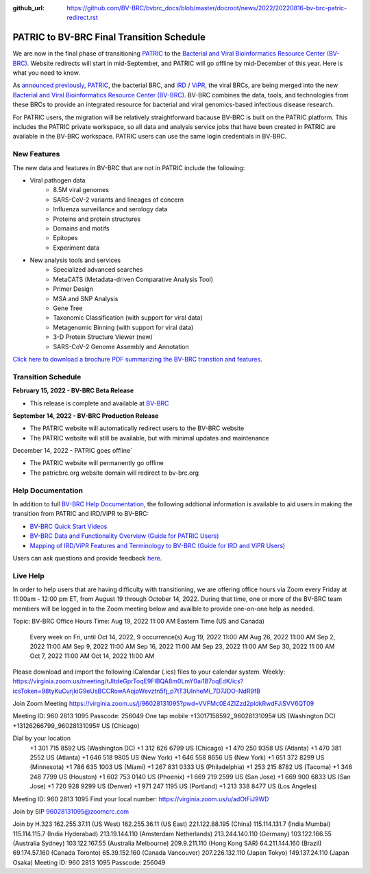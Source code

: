 :github_url: https://github.com/BV-BRC/bvbrc_docs/blob/master/docroot/news/2022/20220816-bv-brc-patric-redirect.rst

PATRIC to BV-BRC Final Transition Schedule
==========================================

.. feed-entry::
   :date: 2022-08-16

.. image:: ../images/bv-brc_logo_transparent_white_bg_v3_small.png
  :width: 635
  :alt: BV-BRC logo

We are now in the final phase of transitioning `PATRIC <https://www.patricbrc.org>`_ to the `Bacterial and Viral Bioinformatics Resource Center (BV-BRC) <https://www.bv-brc.org>`_. Website redirects will start in mid-September, and PATRIC will go offline by mid-December of this year. Here is what you need to know.

.. cut::

As `announced previously <../20220215-bv-brc-public-beta.html>`_, `PATRIC <https://www.patricbrc.org>`_, the bacterial BRC, and `IRD <https://www.fludb.org>`_ / `ViPR <https://www.viprbrc.org>`_, the viral BRCs, are being merged into the new `Bacterial and Viral Bioinformatics Resource Center (BV-BRC) <https://www.bv-brc.org>`_. BV-BRC combines the data, tools, and technologies from these BRCs to provide an integrated resource for bacterial and viral genomics-based infectious disease research.

For PATRIC users, the migration will be relatively straightforward bacause BV-BRC is built on the PATRIC platform. This includes the PATRIC private workspace, so all data and analysis service jobs that have been created in PATRIC are available in the BV-BRC workspace. PATRIC users can use the same login credentials in BV-BRC.  

New Features
------------

The new data and features in BV-BRC that are not in PATRIC include the following:

* Viral pathogen data 
   * 8.5M viral genomes
   * SARS-CoV-2 variants and lineages of concern
   * Influenza surveillance and serology data
   * Proteins and protein structures
   * Domains and motifs
   * Epitopes
   * Experiment data
* New analysis tools and services
   * Specialized advanced searches
   * MetaCATS (Metadata-driven Comparative Analysis Tool)
   * Primer Design
   * MSA and SNP Analysis
   * Gene Tree
   * Taxonomic Classification (with support for viral data)
   * Metagenomic Binning (with support for viral data)
   * 3-D Protein Structure Viewer (new)
   * SARS-CoV-2 Genome Assembly and Annotation

`Click here to download a brochure PDF summarizing the BV-BRC transtion and features <../../_static/files/news/2022/bv-brc-newsletter-feb-2022.pdf>`_.

Transition Schedule
-------------------





**February 15, 2022 - BV-BRC Beta Release** 

- This release is complete and available at `BV-BRC <https://www.bv-brc.org>`_
 
**September 14, 2022 - BV-BRC Production Release** 

- The PATRIC website will automatically redirect users to the BV-BRC website

- The PATRIC website will still be available, but with minimal updates and maintenance

.. raw:: html

    <style> .red {color:#aa0060; font-weight:bold; font-size:16px} </style>

.. role:: red

:red:`December 14, 2022 - PATRIC goes offline``

- The PATRIC website will permanently go offline

- The patricbrc.org website domain will redirect to bv-brc.org



Help Documentation
------------------

In addition to full `BV-BRC Help Documentation <https://www.bv-brc.org/docs/>`_, the following addtional information is available to aid users in making the transition from PATRIC and IRD/ViPR to BV-BRC:

* `BV-BRC Quick Start Videos <../../quick_start/quick_start.html>`_
* `BV-BRC Data and Functionality Overview (Guide for PATRIC Users) <../../quick_start/data_functionality_overview.html>`_
* `Mapping of IRD/ViPR Features and Terminology to BV-BRC (Guide for IRD and ViPR Users) <../../quick_start/ird-vipr_bv-brc_mapping.html>`_ 

Users can ask questions and provide feedback `here <mailto:help@bv-brc.org>`_.

Live Help
---------

In order to help users that are having difficulty with transitioning, we are offering office hours via Zoom every Friday at 11:00am - 12:00 pm ET, from August 19 through October 14, 2022. During that time, one or more of the BV-BRC team members will be logged in to the Zoom meeting below and availble to provide one-on-one help as needed.

Topic: BV-BRC Office Hours
Time: Aug 19, 2022 11:00 AM Eastern Time (US and Canada)
        Every week on Fri, until Oct 14, 2022, 9 occurrence(s)
        Aug 19, 2022 11:00 AM
        Aug 26, 2022 11:00 AM
        Sep 2, 2022 11:00 AM
        Sep 9, 2022 11:00 AM
        Sep 16, 2022 11:00 AM
        Sep 23, 2022 11:00 AM
        Sep 30, 2022 11:00 AM
        Oct 7, 2022 11:00 AM
        Oct 14, 2022 11:00 AM
Please download and import the following iCalendar (.ics) files to your calendar system.
Weekly: https://virginia.zoom.us/meeting/tJItdeGprToqE9FIBQA8m0LmY0ai1B7oqEdK/ics?icsToken=98tyKuCurjkiG9eUsBCCRowAAojoWevztn5fj_p7tT3UInheMi_7D7JDO-NdR9fB

Join Zoom Meeting
https://virginia.zoom.us/j/96028131095?pwd=VVFMc0E4ZlZzd2pldkRwdFJiSVV6QT09

Meeting ID: 960 2813 1095
Passcode: 256049
One tap mobile
+13017158592,,96028131095# US (Washington DC)
+13126266799,,96028131095# US (Chicago)

Dial by your location
        +1 301 715 8592 US (Washington DC)
        +1 312 626 6799 US (Chicago)
        +1 470 250 9358 US (Atlanta)
        +1 470 381 2552 US (Atlanta)
        +1 646 518 9805 US (New York)
        +1 646 558 8656 US (New York)
        +1 651 372 8299 US (Minnesota)
        +1 786 635 1003 US (Miami)
        +1 267 831 0333 US (Philadelphia)
        +1 253 215 8782 US (Tacoma)
        +1 346 248 7799 US (Houston)
        +1 602 753 0140 US (Phoenix)
        +1 669 219 2599 US (San Jose)
        +1 669 900 6833 US (San Jose)
        +1 720 928 9299 US (Denver)
        +1 971 247 1195 US (Portland)
        +1 213 338 8477 US (Los Angeles)
Meeting ID: 960 2813 1095
Find your local number: https://virginia.zoom.us/u/adOtFiJ9WD

Join by SIP
96028131095@zoomcrc.com

Join by H.323
162.255.37.11 (US West)
162.255.36.11 (US East)
221.122.88.195 (China)
115.114.131.7 (India Mumbai)
115.114.115.7 (India Hyderabad)
213.19.144.110 (Amsterdam Netherlands)
213.244.140.110 (Germany)
103.122.166.55 (Australia Sydney)
103.122.167.55 (Australia Melbourne)
209.9.211.110 (Hong Kong SAR)
64.211.144.160 (Brazil)
69.174.57.160 (Canada Toronto)
65.39.152.160 (Canada Vancouver)
207.226.132.110 (Japan Tokyo)
149.137.24.110 (Japan Osaka)
Meeting ID: 960 2813 1095
Passcode: 256049
